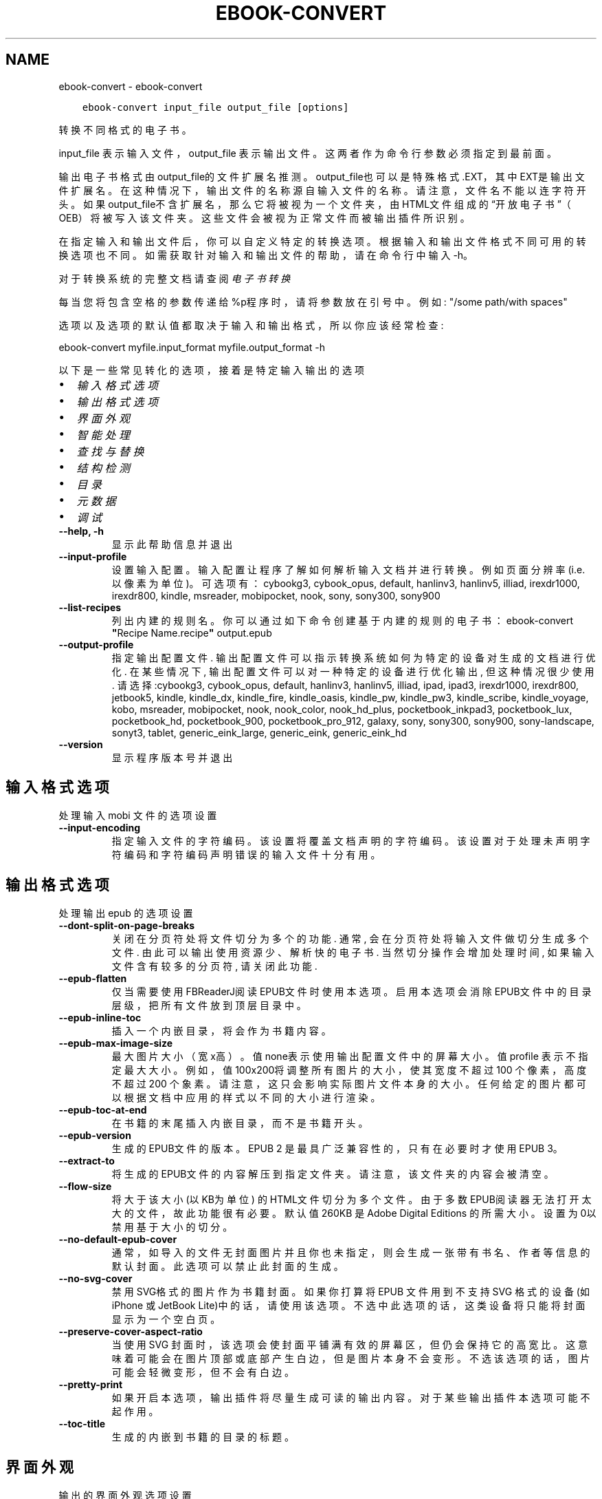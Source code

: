 .\" Man page generated from reStructuredText.
.
.
.nr rst2man-indent-level 0
.
.de1 rstReportMargin
\\$1 \\n[an-margin]
level \\n[rst2man-indent-level]
level margin: \\n[rst2man-indent\\n[rst2man-indent-level]]
-
\\n[rst2man-indent0]
\\n[rst2man-indent1]
\\n[rst2man-indent2]
..
.de1 INDENT
.\" .rstReportMargin pre:
. RS \\$1
. nr rst2man-indent\\n[rst2man-indent-level] \\n[an-margin]
. nr rst2man-indent-level +1
.\" .rstReportMargin post:
..
.de UNINDENT
. RE
.\" indent \\n[an-margin]
.\" old: \\n[rst2man-indent\\n[rst2man-indent-level]]
.nr rst2man-indent-level -1
.\" new: \\n[rst2man-indent\\n[rst2man-indent-level]]
.in \\n[rst2man-indent\\n[rst2man-indent-level]]u
..
.TH "EBOOK-CONVERT" "1" "七月 14, 2023" "6.23.0" "calibre"
.SH NAME
ebook-convert \- ebook-convert
.INDENT 0.0
.INDENT 3.5
.sp
.nf
.ft C
ebook\-convert input_file output_file [options]
.ft P
.fi
.UNINDENT
.UNINDENT
.sp
转换不同格式的电子书。
.sp
input_file 表示输入文件，output_file 表示输出文件。这两者作为命令行参数必须指定到最前面。
.sp
输出电子书格式由output_file的文件扩展名推测。output_file也可以是特殊格式.EXT，其中EXT是输出文件扩展名。在这种情况下，输出文件的名称源自输入文件的名称。请注意，文件名不能以连字符开头。如果output_file不含扩展名，那么它将被视为一个文件夹，由HTML文件组成的“开放电子书”（OEB）将被写入该文件夹。
这些文件会被视为正常文件而被输出插件所识别。
.sp
在指定输入和输出文件后，你可以自定义特定的转换选项。根据输入和输出文件格式不同可用的转换选项也不同。如需获取针对输入和输出文件的帮助，请在命令行中输入 \-h。
.sp
对于转换系统的完整文档请查阅
\fI\%电子书转换\fP
.sp
每当您将包含空格的参数传递给%p程序时，请将参数放在引号中。例如: \(dq/some path/with spaces\(dq
.sp
选项以及选项的默认值都取决于输入
和输出格式，所以你应该经常检查:
.sp
ebook\-convert myfile.input_format myfile.output_format \-h
.sp
以下是一些常见转化的选项，接着
是特定输入输出的选项
.INDENT 0.0
.IP \(bu 2
\fI\%输入格式选项\fP
.IP \(bu 2
\fI\%输出格式选项\fP
.IP \(bu 2
\fI\%界面外观\fP
.IP \(bu 2
\fI\%智能处理\fP
.IP \(bu 2
\fI\%查找与替换\fP
.IP \(bu 2
\fI\%结构检测\fP
.IP \(bu 2
\fI\%目录\fP
.IP \(bu 2
\fI\%元数据\fP
.IP \(bu 2
\fI\%调试\fP
.UNINDENT
.INDENT 0.0
.TP
.B \-\-help, \-h
显示此帮助信息并退出
.UNINDENT
.INDENT 0.0
.TP
.B \-\-input\-profile
设置输入配置。输入配置让程序了解如何解析输入文档并进行转换。例如页面分辨率(i.e. 以像素为单位)。可选项有： cybookg3, cybook_opus, default, hanlinv3, hanlinv5, illiad, irexdr1000, irexdr800, kindle, msreader, mobipocket, nook, sony, sony300, sony900
.UNINDENT
.INDENT 0.0
.TP
.B \-\-list\-recipes
列出内建的规则名。你可以通过如下命令创建基于内建的规则的电子书： ebook\-convert \fB\(dq\fPRecipe Name.recipe\fB\(dq\fP output.epub
.UNINDENT
.INDENT 0.0
.TP
.B \-\-output\-profile
指定输出配置文件. 输出配置文件可以指示转换系统如何为特定的设备对生成的文档进行优化. 在某些情况下, 输出配置文件可以对一种特定的设备进行优化输出, 但这种情况很少使用. 请选择:cybookg3, cybook_opus, default, hanlinv3, hanlinv5, illiad, ipad, ipad3, irexdr1000, irexdr800, jetbook5, kindle, kindle_dx, kindle_fire, kindle_oasis, kindle_pw, kindle_pw3, kindle_scribe, kindle_voyage, kobo, msreader, mobipocket, nook, nook_color, nook_hd_plus, pocketbook_inkpad3, pocketbook_lux, pocketbook_hd, pocketbook_900, pocketbook_pro_912, galaxy, sony, sony300, sony900, sony\-landscape, sonyt3, tablet, generic_eink_large, generic_eink, generic_eink_hd
.UNINDENT
.INDENT 0.0
.TP
.B \-\-version
显示程序版本号并退出
.UNINDENT
.SH 输入格式选项
.sp
处理输入 mobi 文件的选项设置
.INDENT 0.0
.TP
.B \-\-input\-encoding
指定输入文件的字符编码。该设置将覆盖文档声明的字符编码。该设置对于处理未声明字符编码和字符编码声明错误的输入文件十分有用。
.UNINDENT
.SH 输出格式选项
.sp
处理输出 epub 的选项设置
.INDENT 0.0
.TP
.B \-\-dont\-split\-on\-page\-breaks
关闭在分页符处将文件切分为多个的功能. 通常, 会在分页符处将输入文件做切分生成多个文件. 由此可以输出使用资源少、解析快的电子书. 当然切分操作会增加处理时间, 如果输入文件含有较多的分页符, 请关闭此功能.
.UNINDENT
.INDENT 0.0
.TP
.B \-\-epub\-flatten
仅当需要使用FBReaderJ阅读EPUB文件时使用本选项。启用本选项会消除EPUB文件中的目录层级，把所有文件放到顶层目录中。
.UNINDENT
.INDENT 0.0
.TP
.B \-\-epub\-inline\-toc
插入一个内嵌目录，将会作为书籍内容。
.UNINDENT
.INDENT 0.0
.TP
.B \-\-epub\-max\-image\-size
最大图片大小（宽x高）。 值none表示使用输出配置文件中的屏幕大小。值profile 表示不指定最大大小。 例如，值 100x200将调整所有图片的大小，使其宽度不超过 100 个像素，高度不超过 200 个象素。 请注意，这只会影响实际图片文件本身的大小。任何给定的图片都可以根据文档中应用的样式以不同的大小进行渲染。
.UNINDENT
.INDENT 0.0
.TP
.B \-\-epub\-toc\-at\-end
在书籍的末尾插入内嵌目录，而不是书籍开头。
.UNINDENT
.INDENT 0.0
.TP
.B \-\-epub\-version
生成的EPUB文件的版本。EPUB 2 是最具广泛兼容性的，只有在必要时才使用 EPUB 3。
.UNINDENT
.INDENT 0.0
.TP
.B \-\-extract\-to
将生成的EPUB文件的内容解压到指定文件夹。请注意，该文件夹的内容会被清空。
.UNINDENT
.INDENT 0.0
.TP
.B \-\-flow\-size
将大于该大小 (以KB为单位) 的HTML文件切分为多个文件。由于多数EPUB阅读器无法打开太大的文件，故此功能很有必要。默认值 260KB 是Adobe Digital Editions 的所需大小。设置为0以禁用基于大小的切分。
.UNINDENT
.INDENT 0.0
.TP
.B \-\-no\-default\-epub\-cover
通常，如导入的文件无封面图片并且你也未指定，则会生成一张带有书名、作者等信息的默认封面。此选项可以禁止此封面的生成。
.UNINDENT
.INDENT 0.0
.TP
.B \-\-no\-svg\-cover
禁用 SVG格式的图片作为书籍封面。如果你打算将 EPUB 文件用到不支持 SVG 格式的设备(如 iPhone 或 JetBook Lite)中的话，请使用该选项。不选中此选项的话，这类设备将只能将封面显示为一个空白页。
.UNINDENT
.INDENT 0.0
.TP
.B \-\-preserve\-cover\-aspect\-ratio
当使用 SVG 封面时，该选项会使封面平铺满有效的屏幕区，但仍会保持它的高宽比。这意味着可能会在图片顶部或底部产生白边，但是图片本身不会变形。不选该选项的话，图片可能会轻微变形，但不会有白边。
.UNINDENT
.INDENT 0.0
.TP
.B \-\-pretty\-print
如果开启本选项，输出插件将尽量生成可读的输出内容。对于某些输出插件本选项可能不起作用。
.UNINDENT
.INDENT 0.0
.TP
.B \-\-toc\-title
生成的内嵌到书籍的目录的标题。
.UNINDENT
.SH 界面外观
.sp
输出的界面外观选项设置
.INDENT 0.0
.TP
.B \-\-asciiize
将Unicode字符转换为ASCII表示形式。请小心使用，因为这将用ASCII替换Unicode字符。例如，它将用“Pele”替换“Pelé”。此外，请注意，如果一个字符有多个表示形式（例如，中文和日语共享的字符），则将基于Calibre界面语言的来确定所用的形式。
.UNINDENT
.INDENT 0.0
.TP
.B \-\-base\-font\-size
基准字体大小（以PT为单位）。在生成的书籍中所有的字体尺寸将基于这个大小重新缩放。通过选择更大的尺寸，可以使输出中的字体更大，反之亦然。默认情况下，当值为0时，根据你选择的\fB\(aq\fP输出配置\fB\(aq\fP确定基准字体大小。
.UNINDENT
.INDENT 0.0
.TP
.B \-\-change\-justification
更改文本对齐方式。 使用值\fB\(dq\fP左对齐\fB\(dq\fP 将转换资源中所有的文本为左对齐。 (如：未对齐) 使用值\fB\(dq\fPjustify\fB\(dq\fP 将转换资源中所有的未对齐的文本为居中对齐。使用值\fB\(dq\fPoriginal\fB\(dq\fP(默认)则不更改源文件的对齐方式。请注意，仅部分输出格式支持对齐方式。
.UNINDENT
.INDENT 0.0
.TP
.B \-\-disable\-font\-rescaling
禁用文字大小缩放功能。
.UNINDENT
.INDENT 0.0
.TP
.B \-\-embed\-all\-fonts
嵌入输入文档中引用到但未嵌入的字体。软件会在你的系统中查找这些字体，找到了就嵌入。字体嵌入只有当你的目标格式支持时才有用，例如 EPUB、AZW3、DOCX 和 PDF。请保证你拥有在文档中嵌入字体的合适授权。
.UNINDENT
.INDENT 0.0
.TP
.B \-\-embed\-font\-family
在书籍中嵌入指定的字体。这里指定了书籍中使用的“基础”字体。如果输入文件指定了字体，就有可能覆盖此处的基础字体。你可以使用“过滤样式信息”的选项来删除输入文档中指定的字体。注意，字体内嵌只在一些输出格式中有用，主要是 EPUB、AZW3 和 DOCX。
.UNINDENT
.INDENT 0.0
.TP
.B \-\-expand\-css
默认情况下，calibre 将使用各种CSS属性的简写形式，如边距 margin、填充padding、边框border等。此选项将使用完整书写方式。注意，在生成EPUB文件时，由于Nook不能处理简写的CSS，所以将\fB\(aq\fP输出配置\fB\(aq\fP设置为Nook配置中的一个时，CSS总是使用完整书写。
.UNINDENT
.INDENT 0.0
.TP
.B \-\-extra\-css
CSS 样式表或原始 CSS 文件路径。该 CSS 样式表将会被添加到源文件的样式规则中，它可以用于覆盖那些样式规则。
.UNINDENT
.INDENT 0.0
.TP
.B \-\-filter\-css
将从所有CSS样式规则中删除的以逗号分隔的 CSS 属性列表。如果某些样式信息阻碍了阅读器设备中的样式设置，则此选项非常有用。例如：字体、颜色、左边距、右边距
.UNINDENT
.INDENT 0.0
.TP
.B \-\-font\-size\-mapping
将CSS字体名称映射为以PT为单位的字体大小. 例如您可以将这里的值设为12,12,14,16,18,20,22,24. 这些设置是从xx\-small到xx\-large的对应映射, 最后的大小作为对应的字体最大尺寸的映射. 字体缩放算法使用这些大小来智能地缩放字体，默认使用\fB\(aq\fP输出配置\fB\(aq\fP中指定的映射关系.
.UNINDENT
.INDENT 0.0
.TP
.B \-\-insert\-blank\-line
在章节之间插入空行. 如果源文件不使用章节标签 (<p> 或 <div> 标签) 本选项将不起作用。
.UNINDENT
.INDENT 0.0
.TP
.B \-\-insert\-blank\-line\-size
设置插入的空行的高度（单位：em）。段落间的空行高度会是两倍于这个设置值。
.UNINDENT
.INDENT 0.0
.TP
.B \-\-keep\-ligatures
保留输入文档中的连字。所谓“连字”是指对于ff, fi, fl之类的字母组合的一种特殊的展示方式。大部分阅读器在使用默认字体时无法支持“连字”，所以常常无法正常显示。默认情况下，calibre 会把“连字”转换成对应的字母组合。本选项用于选择保留“连字”。
.UNINDENT
.INDENT 0.0
.TP
.B \-\-line\-height
行高（以PT为单位）。控制连续文本行之间的行高。仅适用于未定义自身行高的内容元素。大多数情况下，最小行高值更加有用。默认不做行高调整。
.UNINDENT
.INDENT 0.0
.TP
.B \-\-linearize\-tables
一些布局不佳的源文件使用表格来设置页面布局，可能会导致输出文件中的正文超过页面范围。本选项设定程序将内容从表格中提取出并以线型布局排列输出。
.UNINDENT
.INDENT 0.0
.TP
.B \-\-margin\-bottom
设定下边距，单位pt。默认为 5.0。如果设置为负值表示不使用页边距（保留使用原始文档的页边距）。提示：面向页面的格式如PDF和docx有自己优先的边距设置。
.UNINDENT
.INDENT 0.0
.TP
.B \-\-margin\-left
设定左边距，单位pt。默认为 5.0。如果设置为负值表示不使用页边距（保留使用原始文档的页边距）。提示：面向页面的格式如PDF和docx有自己优先的边距设置。
.UNINDENT
.INDENT 0.0
.TP
.B \-\-margin\-right
设置右边距，单位pt，默认为 5.0。如果设置为负值表示不使用页边距（保留使用原始文档的页边距）。提示：面向页面的格式如PDF和docx有自己优先的边距设置。
.UNINDENT
.INDENT 0.0
.TP
.B \-\-margin\-top
设定上边距，单位pt。默认为 5.0。如果设置为负值表示不使用页边距（保留使用原始文档的页边距）。提示：面向页面的格式如PDF和docx有自己优先的边距设置。
.UNINDENT
.INDENT 0.0
.TP
.B \-\-minimum\-line\-height
最小行高，以内容中的元素计算字体大小的百分比来表示。calibre将确保内容中的每个元素的行高至少为此设置，无论输入文档如何设置。设置为零以禁用。默认值为120%。 除非您知道正在执行的操作，否则请优先使用此设置，而不是行高规范。例如，通过将其设置为240，可以实现文本的“双倍行距”。
.UNINDENT
.INDENT 0.0
.TP
.B \-\-remove\-paragraph\-spacing
删除段落之间的空行. 同时设置段落缩进为1.5em. 如果源文件不使用段落标记 (<p>或者<div>标签)程序将不删除段落空行.
.UNINDENT
.INDENT 0.0
.TP
.B \-\-remove\-paragraph\-spacing\-indent\-size
当 calibre 删除段落之间空行时，它会自动设置一个段落缩进，以确保轻松区分段落。此选项控制缩进的宽度(单位 em)。如果你将此值设置为负数，则使用输入文档中自身定义的缩进，换句话说就是 calibre 不更改缩进处理。
.UNINDENT
.INDENT 0.0
.TP
.B \-\-smarten\-punctuation
将普通引号、破折号和省略号转换为与它们对应的正确印刷体。有关详情, 请参阅 \fI\%https://daringfireball.net/projects/smartypants\fP。
.UNINDENT
.INDENT 0.0
.TP
.B \-\-subset\-embedded\-fonts
只嵌入字体中用到的字。每种嵌入字体缩减到只包含文档中用到的字型。这能减小字体文件的体积。在嵌入特别大的，包含大量未使用字的字体时有用(如中文)。
.UNINDENT
.INDENT 0.0
.TP
.B \-\-transform\-css\-rules
包含转换本书中CSS样式的规则的文件路径。创建这样一个文件的最简单方法是在 calibre GUI中使用向导创建规则。在“界面外观\->转换样式”的转换对话框部分访问它。 一旦创建规则，就可以使用“导出”按钮将它们保存到文件中。
.UNINDENT
.INDENT 0.0
.TP
.B \-\-transform\-html\-rules
包含转换本书中的HTML的规则的文件的路径。创建这样一个文件的最简单方法是在 calibre图形用户界面中使用向导创建规则。在“外观\->转换HTML”的转换对话框部分访问它。一旦创建规则，就可以使用“导出”按钮将它们保存到文件中。
.UNINDENT
.INDENT 0.0
.TP
.B \-\-unsmarten\-punctuation
将各种形式的引号、破折号和省略号转换到它们的标准形式。
.UNINDENT
.SH 智能处理
.sp
使用常见规则修改文档内容与结构。默认禁用。使用 \-\-enable\-heuristics 启用该功能。具体选项可以通过 \-\-disable\-* 参数禁用。
.INDENT 0.0
.TP
.B \-\-disable\-dehyphenate
分析文档中带有连字符的字词。这个文档本身被作为一个词典来确定连字符应该被保留还是被删除。
.UNINDENT
.INDENT 0.0
.TP
.B \-\-disable\-delete\-blank\-paragraphs
删除文档中每个段落间的空白段落。
.UNINDENT
.INDENT 0.0
.TP
.B \-\-disable\-fix\-indents
把用多个空格构成的段落缩进转换为CSS控制的缩进。
.UNINDENT
.INDENT 0.0
.TP
.B \-\-disable\-format\-scene\-breaks
左对齐的分节符居中对齐。把软分节符的多个空白行替换为水平横线。
.UNINDENT
.INDENT 0.0
.TP
.B \-\-disable\-italicize\-common\-cases
寻找用于表示斜体的常见的字词或规则并把它转换为斜体。
.UNINDENT
.INDENT 0.0
.TP
.B \-\-disable\-markup\-chapter\-headings
检测未格式化的章节标题和子标题。把它们更改为二级标题 (<h2>) 标签和三级标题 (<h3>) 标签。这个选项不会创建目录，但可以与结构检测功能一起使用以创建目录。
.UNINDENT
.INDENT 0.0
.TP
.B \-\-disable\-renumber\-headings
查找顺次出现的<h1>或<h2>标签。这些标签被重新编号以防止章节标题被从中间拆分。
.UNINDENT
.INDENT 0.0
.TP
.B \-\-disable\-unwrap\-lines
决定某行是否为段落内的换行时，以标点符号和其它格式为依据。
.UNINDENT
.INDENT 0.0
.TP
.B \-\-enable\-heuristics
启用智能处理。在需要使用任何智能处理选项时都必须先启用这个选项。
.UNINDENT
.INDENT 0.0
.TP
.B \-\-html\-unwrap\-factor
用于决定一行文字是否不换行的系数，有效值为 0 到 1 之间的小数，默认值是 0.4，即略小于半行的长度。如果文档中只有很少的行需要消除段落内换行，应当减小这个设置值。
.UNINDENT
.INDENT 0.0
.TP
.B \-\-replace\-scene\-breaks
把分节符替换为指定的文本。在默认情况下，会使用输入文档中的文本。
.UNINDENT
.SH 查找与替换
.sp
以用户预定义的规则修改文档内容和结构。
.INDENT 0.0
.TP
.B \-\-search\-replace
包含查找替换正则表达式的文件路径。该文件必须包含正则表达式交替行后面跟着替换规则（它可以是一个空行）。正则表达式必须是Python正则表达式的语法并且文件必须是UTF\-8编码。
.UNINDENT
.INDENT 0.0
.TP
.B \-\-sr1\-replace
sr1\-search搜索到的内容的替换文本。
.UNINDENT
.INDENT 0.0
.TP
.B \-\-sr1\-search
要被sr1\-replace替换的搜索规则（正则表达式）。
.UNINDENT
.INDENT 0.0
.TP
.B \-\-sr2\-replace
sr2\-search搜索到的内容的替换文本
.UNINDENT
.INDENT 0.0
.TP
.B \-\-sr2\-search
要被sr2\-replace替换的搜索规则（正则表达式）。
.UNINDENT
.INDENT 0.0
.TP
.B \-\-sr3\-replace
sr3\-search搜索到的内容的替换文本
.UNINDENT
.INDENT 0.0
.TP
.B \-\-sr3\-search
要被sr3\-replace替换的搜索规则（正则表达式）。
.UNINDENT
.SH 结构检测
.sp
设置自动检测文档结构。
.INDENT 0.0
.TP
.B \-\-chapter
用于检测章节标题的XPath表达式。默认情况下，将包含单词“chapter”、“book”、“section”、“prolog”、“epilogue”或“part”的<h1>或<h2>标签以及任何具有class＝“chapter”的标签被视为章节标题。所用表达式的必须使用上述列出的元素。要禁用章节检测，请使用表达式“/”。有关使用此功能的更多帮助，请参阅calibre用户手册中的XPath教程。
.UNINDENT
.INDENT 0.0
.TP
.B \-\-chapter\-mark
指定如何标记检测到的章节。值“pagebreak”将在章节之前插入分页符。值“rule”将在章节前插入一个空行。值“none”将禁用章节标记，值“both”将同时插入分页符和一个空行来标记章节。
.UNINDENT
.INDENT 0.0
.TP
.B \-\-disable\-remove\-fake\-margins
有些文档通过在每个段落上指定左右边距来指定页边距。 calibre 会尝试检测并删除这些页边距。有时候 calibre 会错误的删除不应该删除的页边距，在这种情况下，你可以禁用这项功能。
.UNINDENT
.INDENT 0.0
.TP
.B \-\-insert\-metadata
将书籍元数据添加到书籍的开头。如果你的电子书阅读设备不支持直接显示和搜索元数据，该功能可能有所帮助。
.UNINDENT
.INDENT 0.0
.TP
.B \-\-page\-breaks\-before
XPath表达式。分页符插入在指定元素之前。要禁用，请使用表达式：/
.UNINDENT
.INDENT 0.0
.TP
.B \-\-prefer\-metadata\-cover
使用从源文件中检测到的封面文件.
.UNINDENT
.INDENT 0.0
.TP
.B \-\-remove\-first\-image
删除输入电子书的第一张图片。用于输入文档有一个封面图像但其没有被设为封面的情况。在这种情况下，如果你在 calibre 设置了封面，又没有选择该项，输出文件将最终有两个封面图片。
.UNINDENT
.INDENT 0.0
.TP
.B \-\-start\-reading\-at
用于检测文档阅读时的起始页的位置的 XPath 表达式。某些电子书阅读器(以 Kindle 为代表)使用此位置来打开书籍。请参阅 calibre 用户手册中的 XPath 教程了解使用此功能的更多帮助。
.UNINDENT
.SH 目录
.sp
设置自动生成目录。默认情况下若源文件有目录，它将被优先使用，而不是自动创建。
.INDENT 0.0
.TP
.B \-\-duplicate\-links\-in\-toc
当从输入文档中的链接创建目录时，允许创建重复项。即允许目录中出现名称相同的项，前提是它们指向文档中不同的位置。
.UNINDENT
.INDENT 0.0
.TP
.B \-\-level1\-toc
XPath表达式，指定应添加到一级目录中的所有标签。如果设置了此项，则它优先于其他形式的自动检测。有关示例，请参阅calibre用户手册中的XPath教程。
.UNINDENT
.INDENT 0.0
.TP
.B \-\-level2\-toc
XPath表达式，指定应添加到二级目录中的所有标签。每项都添加到前一级目录项下。有关示例，请参阅calibre用户手册中的XPath教程。
.UNINDENT
.INDENT 0.0
.TP
.B \-\-level3\-toc
XPath表达式，指定应添加到三级目录中的所有标签。每项都将加入到二级目录项下。请参阅 calibre 用户手册中 XPath 教程的例子。
.UNINDENT
.INDENT 0.0
.TP
.B \-\-max\-toc\-links
目录中的链接的数量的上限。设置为 0 表示禁用。默认值：50。只有在检测到少于阈值数量的章节时，才会将链接添加到目录
.UNINDENT
.INDENT 0.0
.TP
.B \-\-no\-chapters\-in\-toc
不将自动检测到的章节添加到目录。
.UNINDENT
.INDENT 0.0
.TP
.B \-\-toc\-filter
从目录中删除标题与指定正则表达式匹配的内容。该内容及其所有子项都将被删除
.UNINDENT
.INDENT 0.0
.TP
.B \-\-toc\-threshold
如果检测到的章节少于此数量，则将链接也添加到目录中。默认值: 6
.UNINDENT
.INDENT 0.0
.TP
.B \-\-use\-auto\-toc
通常情况下，优先使用源文件中已有的目录。打开本选项来强制使用自动生成的目录。
.UNINDENT
.SH 元数据
.sp
设定输出的元数据选项
.INDENT 0.0
.TP
.B \-\-author\-sort
用来进行按作者排序的关键字符串。
.UNINDENT
.INDENT 0.0
.TP
.B \-\-authors
设置作者。多个作者之间请使用 & 符号分隔。
.UNINDENT
.INDENT 0.0
.TP
.B \-\-book\-producer
设置书籍制作人。
.UNINDENT
.INDENT 0.0
.TP
.B \-\-comments
设置电子书描述。
.UNINDENT
.INDENT 0.0
.TP
.B \-\-cover
设置封面为指定文件或 URL
.UNINDENT
.INDENT 0.0
.TP
.B \-\-isbn
设置书籍的 ISBN。
.UNINDENT
.INDENT 0.0
.TP
.B \-\-language
设置书籍语言。
.UNINDENT
.INDENT 0.0
.TP
.B \-\-pubdate
设置发布日期（假定在本地时区，除非明确指定时区）
.UNINDENT
.INDENT 0.0
.TP
.B \-\-publisher
设置电子书出版商。
.UNINDENT
.INDENT 0.0
.TP
.B \-\-rating
设置评分。评荐值为 1 到 5 之间的数字。
.UNINDENT
.INDENT 0.0
.TP
.B \-\-read\-metadata\-from\-opf, \-\-from\-opf, \-m
从指定 OPF 文件中读元数据。读取的元数据将覆盖源文件中定义的其他元数据。
.UNINDENT
.INDENT 0.0
.TP
.B \-\-series
设置书籍所属丛书。
.UNINDENT
.INDENT 0.0
.TP
.B \-\-series\-index
设置丛书中的书籍索引。
.UNINDENT
.INDENT 0.0
.TP
.B \-\-tags
设置书籍的标签。多个标签之间请用逗号隔开。
.UNINDENT
.INDENT 0.0
.TP
.B \-\-timestamp
设置书籍创建日期(已不再使用)
.UNINDENT
.INDENT 0.0
.TP
.B \-\-title
设置书名。
.UNINDENT
.INDENT 0.0
.TP
.B \-\-title\-sort
用来排序的书名版本。
.UNINDENT
.SH 调试
.sp
用于调试转换的选项
.INDENT 0.0
.TP
.B \-\-debug\-pipeline, \-d
在转换过程的不同阶段分别保存输出文件到指定文件夹。如果你不确定在哪个阶段出了问题，这个选项非常实用。
.UNINDENT
.INDENT 0.0
.TP
.B \-\-verbose, \-v
详细程度。指定多次来提高详细程度：指定两次是最详细，一次是中等，零次是最简略。
.UNINDENT
.SH AUTHOR
Kovid Goyal
.SH COPYRIGHT
Kovid Goyal
.\" Generated by docutils manpage writer.
.
